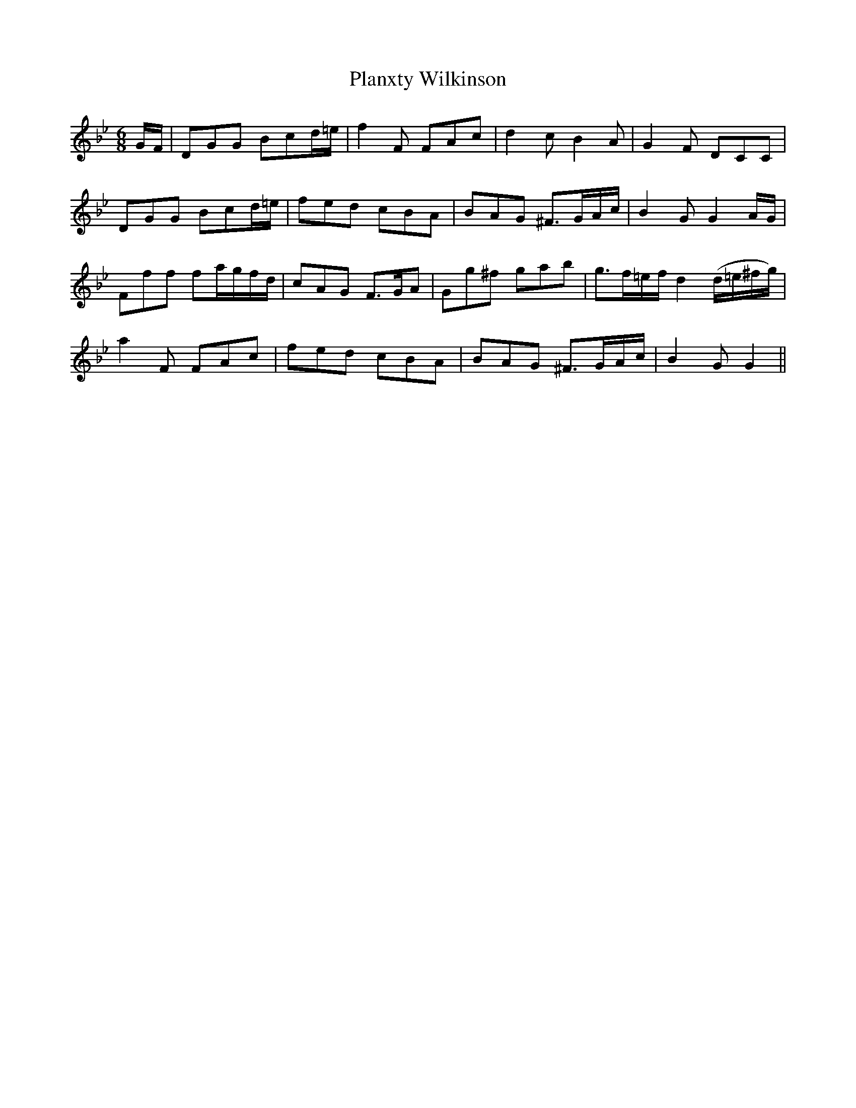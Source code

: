 X: 32611
T: Planxty Wilkinson
R: jig
M: 6/8
K: Gminor
G/F/|DGG Bcd/=e/|f2F FAc|d2c B2A|G2F DCC|
DGG Bcd/=e/|fed cBA|BAG ^F>GA/c/|B2G G2A/G/|
Fff fa/g/f/d/|cAG F>GA|Gg^f gab|g>f=e/f/ d2 (d/=e/^f/g/)|
a2F FAc|fed cBA|BAG ^F>GA/c/|B2G G2||

